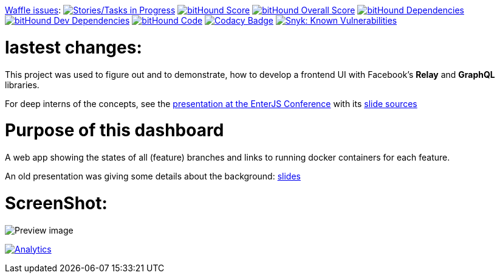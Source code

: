 link:https://www.waffle.io[Waffle issues]: image:https://badge.waffle.io/lowsky/dashboard.png?label=in%20progress&title=in-progress[Stories/Tasks in Progress,link=https://waffle.io/lowsky/dashboard]
image:https://www.bithound.io/github/lowsky/dashboard/badges/score.svg[bitHound Score,link=https://www.bithound.io/github/lowsky/dashboard]
image:https://www.bithound.io/github/lowsky/dashboard/badges/score.svg[bitHound Overall Score,link=https://www.bithound.io/github/lowsky/dashboard]
image:https://www.bithound.io/github/lowsky/dashboard/badges/dependencies.svg[bitHound Dependencies,link=https://www.bithound.io/github/lowsky/dashboard/master/dependencies/npm]
image:https://www.bithound.io/github/lowsky/dashboard/badges/devDependencies.svg[bitHound Dev Dependencies,link=https://www.bithound.io/github/lowsky/dashboard/master/dependencies/npm]
image:https://www.bithound.io/github/lowsky/dashboard/badges/code.svg[bitHound Code,link=https://www.bithound.io/github/lowsky/dashboard]
image:https://www.codacy.com/project/badge/5f6f0a485bfe4afab427fdba4eae3ac2[Codacy Badge,link=https://www.codacy.com/app/skylab71/dashboard]
image:https://snyk.io/test/github/lowsky/dashboard/badge.svg[Snyk: Known Vulnerabilities,link=
https://snyk.io/test/github/lowsky/dashboard]

= lastest changes:

This project was used to figure out and to demonstrate, how to develop a frontend UI with Facebook's *Relay* and *GraphQL* libraries.

For deep interns of the concepts, see the link:https://lowsky.github.io/deck-graphql-relay-talk[presentation at the EnterJS Conference] with its link:https://www.github.com/lowsky/deck-graphql-relay-talk[slide sources]

= Purpose of this dashboard

A web app showing the states of all (feature) branches and links to running docker containers for each feature.

An old presentation was giving some details about the background: link:https://github.com/lowsky/dockerMeetupSlides[slides]

= ScreenShot:

image:DashboardDemo.png[Preview image]

image:https://ga-beacon.appspot.com/UA-72383363-1/lowsky/dashboard/README.md[Analytics,link=https://github.com/lowsky/dashboard/blob/master/README.md]

